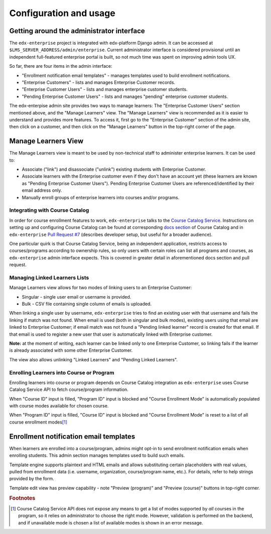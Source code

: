 Configuration and usage
=======================

Getting around the administrator interface
------------------------------------------

The ``edx-enterprise`` project is integrated with edx-platform Django admin. It can be accessed at
``$LMS_SERVER_ADDRESS/admin/enterprise``. Current administrator interface is considered provisional until an independent
full-featured enterprise portal is built, so not much time was spent on improving admin tools UX.

.. image:: images/enterprise-admin.png

So far, there are four items in the admin interface:

* "Enrollment notification email templates" - manages templates used to build enrollment notifications.
* "Enterprise Customers" - lists and manages Enterprise Customer records.
* "Enterprise Customer Users" - lists and manages enterprise customer students.
* "Pending Enterprise Customer Users" - lists and manages "pending" enterprise customer students.

.. image:: images/enterprise-customer.png

The edx-enterpise admin site provides two ways to manage learners: The "Enterprise Customer Users" section mentioned
above, and the "Manage Learners" view. The "Manage Learners" view is recommended as it is easier to understand and
provides more features. To access it, first go to the "Enterprise Customer" section of the admin site, then click on a
customer, and then click on the "Manage Learners" button in the top-right corner of the page.

Manage Learners View
--------------------

The Manage Learners view is meant to be used by non-technical staff to administer enterprise learners.
It can be used to:

* Associate ("link") and disassociate ("unlink") existing students with Enterprise Customer.
* Associate learners with the Enterprise customer even if they don't have an account yet (these
  learners are known as "Pending Enterprise Customer Users"). Pending Enterprise Customer Users are
  referenced/identified by their email address only.
* Manually enroll groups of enterprise learners into courses and/or programs.

.. image:: images/manage-learners.png

Integrating with Course Catalog
^^^^^^^^^^^^^^^^^^^^^^^^^^^^^^^

In order for course enrollment features to work, ``edx-enterprise`` talks to the `Course Catalog Service`_. Instructions
on setting up and configuring Course Catalog can be found at corresponding `docs section`_ of Course Catalog and in
``edx-enterprise`` `Pull Request #7`_ (describes developer setup, but useful for a broader audience).

One particular quirk is that Course Catalog Service, being an independent application, restricts access to
courses/programs according to ownership rules, so only users with certain roles can list all programs and courses, as
``edx-enterprise`` admin interface expects. This is covered in greater detail in aforementioned docs section and pull
request.

.. _Course Catalog Service: https://open-edx-course-catalog.readthedocs.io/en/latest/getting_started.html
.. _docs section: https://open-edx-course-catalog.readthedocs.io/en/latest/getting_started.html#lms-integration
.. _Pull Request #7: https://github.com/edx/edx-enterprise/pull/7

Managing Linked Learners Lists
^^^^^^^^^^^^^^^^^^^^^^^^^^^^^^

Manage Learners view allows for two modes of linking users to an Enterprise Customer:

* Singular - single user email or username is provided.
* Bulk - CSV file containing single column of emails is uploaded.

When linking a single user by username, ``edx-enterprise`` tries to find an existing user with that username and fails
the linking if match was not found. When email is used (both in singular and bulk modes), existing users using that
email are linked to Enterprise Customer; if email match was not found a "Pending linked learner" record is created for
that email. If that email is used to register a new user that user is automatically linked with Enterprise customer.

**Note:** at the moment of writing, each learner can be linked only to one Enterprise Customer, so linking fails if the
learner is already associated with some other Enterprise Customer.

The view also allows unlinking "Linked Learners" and "Pending Linked Learners".

Enrolling Learners into Course or Program
^^^^^^^^^^^^^^^^^^^^^^^^^^^^^^^^^^^^^^^^^

Enrolling learners into course or program depends on Course Catalog integration as ``edx-enterprise`` uses
Course Catalog Service API to fetch course/program information.

When "Course ID" input is filled, "Program ID" input is blocked and "Course Enrollment Mode" is automatically populated
with course modes available for chosen course.

When "Program ID" input is filled, "Course ID" input is blocked and "Course Enrollment Mode" is reset to a list of all
course enrollment modes\ [#f1]_

Enrollment notification email templates
---------------------------------------

When learners are enrolled into a course/program, admins might opt-in to send enrollment notification emails when
enrolling students. This admin section manages templates used to build such emails.

Template engine supports plaintext and HTML emails and allows substituting certain placeholders with real values,
pulled from enrollment data (i.e. username, organization, course/program name, etc.). For details, refer to help strings
provided by the form.

.. image:: images/enrollment-notification-email-template.png

Template edit view has preview capability - note "Preview (program)" and "Preview (course)" buttons in top-right corner.


.. rubric:: Footnotes

.. [#f1] Course Catalog Service API does not expose any means to get a list of modes supported by *all* courses in the
  program, so it relies on administrator to choose the right mode. However, validation is performed on the backend, and
  if unavailable mode is chosen a list of available modes is shown in an error message.
